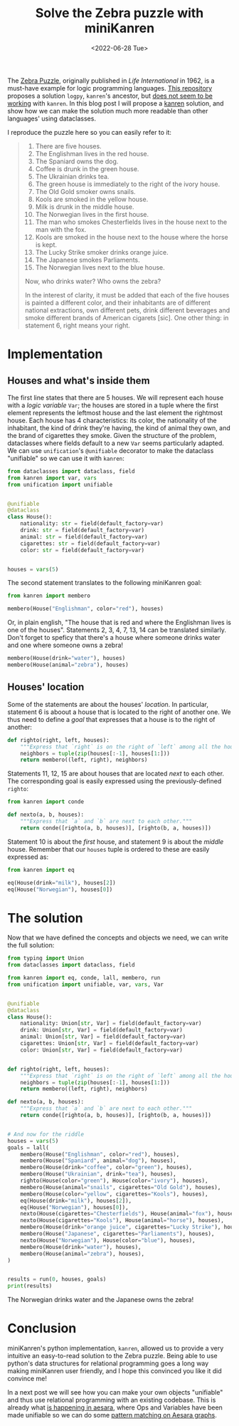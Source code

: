 #+TITLE: Solve the Zebra puzzle with miniKanren
#+DATE: <2022-06-28 Tue>
#+PROPERTY: header-args :results output :eval never-export


The [[https://en.wikipedia.org/wiki/Zebra_Puzzle][Zebra Puzzle]], originally published in /Life International/ in 1962, is a must-have example for logic programming languages. [[https://github.com/MNoorFawi/logic-programming-in-python][This repository]] proposes a solution =logpy=, =kanren='s ancestor, but [[https://github.com/pythological/kanren/issues/51][does not seem to be working]] with =kanren=. In this blog post I will propose a [[https://github.com/pythological/kanren][kanren]] solution, and show how we can make the solution much more readable than other languages' using dataclasses.

I reproduce the puzzle here so you can easily refer to it:

#+begin_quote
1. There are five houses.
2. The Englishman lives in the red house.
3. The Spaniard owns the dog.
4. Coffee is drunk in the green house.
5. The Ukrainian drinks tea.
6. The green house is immediately to the right of the ivory house.
7. The Old Gold smoker owns snails.
8. Kools are smoked in the yellow house.
9. Milk is drunk in the middle house.
10. The Norwegian lives in the first house.
11. The man who smokes Chesterfields lives in the house next to the man with the fox.
12. Kools are smoked in the house next to the house where the horse is kept.
13. The Lucky Strike smoker drinks orange juice.
14. The Japanese smokes Parliaments.
15. The Norwegian lives next to the blue house.

Now, who drinks water? Who owns the zebra?

In the interest of clarity, it must be added that each of the five houses is painted a different color, and their inhabitants are of different national extractions, own different pets, drink different beverages and smoke different brands of American cigarets [sic]. One other thing: in statement 6, right means your right.
#+end_quote

* Implementation

** Houses and what's inside them

The first line states that there are 5 houses. We will represent each house with a /logic variable/ =Var=; the houses are stored in a tuple where the first element represents the leftmost house and the last element the rightmost house. Each house has 4 characteristics: its color, the nationality of the inhabitant, the kind of drink they're having, the kind of animal they own, and the brand of cigarettes they smoke. Given the structure of the problem, dataclasses where fields default to a new =Var= seems particularly adapted. We can use =unification='s =@unifiable= decorator to make the dataclass "unifiable" so we can use it with =kanren=:

#+begin_src python :session :results silent
from dataclasses import dataclass, field
from kanren import var, vars
from unification import unifiable


@unifiable
@dataclass
class House():
    nationality: str = field(default_factory=var)
    drink: str = field(default_factory=var)
    animal: str = field(default_factory=var)
    cigarettes: str = field(default_factory=var)
    color: str = field(default_factory=var)


houses = vars(5)
#+end_src

The second statement translates to the following miniKanren goal:

#+begin_src python :session :results silent
from kanren import membero

membero(House("Englishman", color="red"), houses)
#+end_src

Or, in plain english, "The house that is red and where the Englishman lives is one of the houses". Statements 2, 3, 4, 7, 13, 14 can be translated similarly. Don't forget to speficy that there's a house where someone drinks water and one where someone owns a zebra!

#+begin_src python :session :results silent
membero(House(drink="water"), houses)
membero(House(animal="zebra"), houses)
#+end_src

** Houses' location

Some of the statements are about the houses' /location/. In particular, statement 6 is aboout a house that is located to the right of another one. We thus need to define a /goal/ that expresses that a house is to the right of another:

#+begin_src python :session :results silent
def righto(right, left, houses):
    """Express that `right` is on the right of `left` among all the houses."""
    neighbors = tuple(zip(houses[:-1], houses[1:]))
    return membero((left, right), neighbors)
#+end_src

Statements 11, 12, 15 are about houses that are located /next/ to each other. The corresponding goal is easily expressed using the previously-defined =righto=:

#+begin_src python :session :results silent
from kanren import conde

def nexto(a, b, houses):
    """Express that `a` and `b` are next to each other."""
    return conde([righto(a, b, houses)], [righto(b, a, houses)])
#+end_src

Statement 10 is about the /first/ house, and statement 9 is about the /middle/ house. Remember that our =houses= tuple is ordered to these are easily expressed as:

#+begin_src python :session :results silent
from kanren import eq

eq(House(drink="milk"), houses[2])
eq(House("Norwegian"), houses[0])
#+end_src

* The solution

Now that we have defined the concepts and objects we need, we can write the full solution:

#+begin_src python :results output
from typing import Union
from dataclasses import dataclass, field

from kanren import eq, conde, lall, membero, run
from unification import unifiable, var, vars, Var


@unifiable
@dataclass
class House():
    nationality: Union[str, Var] = field(default_factory=var)
    drink: Union[str, Var] = field(default_factory=var)
    animal: Union[str, Var] = field(default_factory=var)
    cigarettes: Union[str, Var] = field(default_factory=var)
    color: Union[str, Var] = field(default_factory=var)


def righto(right, left, houses):
    """Express that `right` is on the right of `left` among all the houses."""
    neighbors = tuple(zip(houses[:-1], houses[1:]))
    return membero((left, right), neighbors)

def nexto(a, b, houses):
    """Express that `a` and `b` are next to each other."""
    return conde([righto(a, b, houses)], [righto(b, a, houses)])


# And now for the riddle
houses = vars(5)
goals = lall(
    membero(House("Englishman", color="red"), houses),
    membero(House("Spaniard", animal="dog"), houses),
    membero(House(drink="coffee", color="green"), houses),
    membero(House("Ukrainian", drink="tea"), houses),
    righto(House(color="green"), House(color="ivory"), houses),
    membero(House(animal="snails", cigarettes="Old Gold"), houses),
    membero(House(color="yellow", cigarettes="Kools"), houses),
    eq(House(drink="milk"), houses[2]),
    eq(House("Norwegian"), houses[0]),
    nexto(House(cigarettes="Chesterfields"), House(animal="fox"), houses),
    nexto(House(cigarettes="Kools"), House(animal="horse"), houses),
    membero(House(drink="orange juice", cigarettes="Lucky Strike"), houses),
    membero(House("Japanese", cigarettes="Parliaments"), houses),
    nexto(House("Norwegian"), House(color="blue"), houses),
    membero(House(drink="water"), houses),
    membero(House(animal="zebra"), houses),
)


results = run(0, houses, goals)
print(results)
#+end_src

#+RESULTS:
: ([House(nationality='Norwegian', drink='water', animal='fox', cigarettes='Kools', color='yellow'), House(nationality='Ukrainian', drink='tea', animal='horse', cigarettes='Chesterfields', color='blue'), House(nationality='Englishman', drink='milk', animal='snails', cigarettes='Old Gold', color='red'), House(nationality='Spaniard', drink='orange juice', animal='dog', cigarettes='Lucky Strike', color='ivory'), House(nationality='Japanese', drink='coffee', animal='zebra', cigarettes='Parliaments', color='green')],)

The Norwegian drinks water and the Japanese owns the zebra!

* Conclusion

miniKanren's python implementation, =kanren=, allowed us to provide a very intuitive an easy-to-read solution to the Zebra puzzle. Being able to use python's data structures for relational programming goes a long way making miniKanren user friendly, and I hope this convinced you like it did convince me!

In a next post we will see how you can make your own objects "unifiable" and thus use relational programming with an existing codebase. This is already what [[https://github.com/aesara-devs/aesara/blob/main/aesara/graph/unify.py][is happening in aesara]], where Ops and Variables have been made unifiable so we can do some [[file:~/projects/thetypicalset/org/blog/20220414-identify-horsehoe.org][pattern matching on Aesara graphs]].
